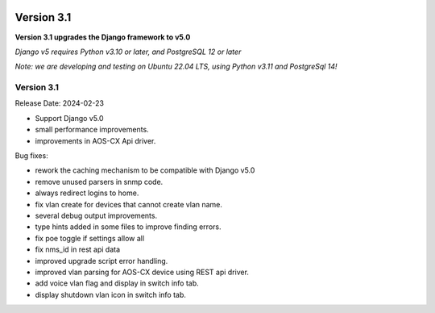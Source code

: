 .. image:: ../_static/openl2m_logo.png

===========
Version 3.1
===========

**Version 3.1 upgrades the Django framework to v5.0**

*Django v5 requires Python v3.10 or later, and PostgreSQL 12 or later*

*Note: we are developing and testing on Ubuntu 22.04 LTS, using Python v3.11 and PostgreSql 14!*


Version 3.1
-----------

Release Date: 2024-02-23

* Support Django v5.0
* small performance improvements.
* improvements in AOS-CX Api driver.

Bug fixes:

* rework the caching mechanism to be compatible with Django v5.0
* remove unused parsers in snmp code.
* always redirect logins to home.
* fix vlan create for devices that cannot create vlan name.
* several debug output improvements.
* type hints added in some files to improve finding errors.
* fix poe toggle if settings allow all
* fix nms_id in rest api data
* improved upgrade script error handling.
* improved vlan parsing for AOS-CX device using REST api driver.
* add voice vlan flag and display in switch info tab.
* display shutdown vlan icon in switch info tab.

